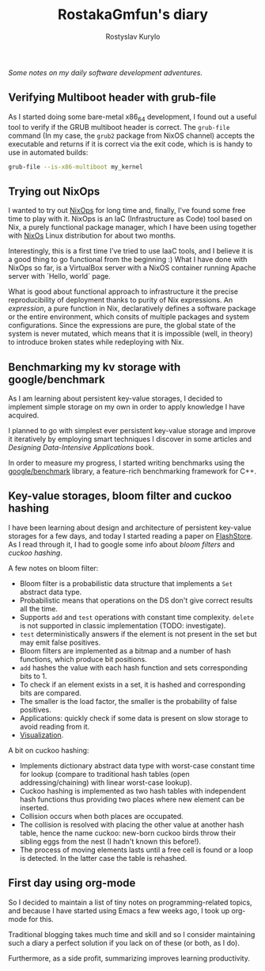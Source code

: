 #+TITLE: RostakaGmfun's diary
#+AUTHOR: Rostyslav Kurylo
#+EMAIL: rostawesomegd@gmail.com
#+options: num:nil toc:t

/Some notes on my daily software development adventures./

** Verifying Multiboot header with grub-file
:PROPERTIES:
:CUSTOM_ID: verifying-multiboot-header
:END:
As I started doing some bare-metal x86_64 development, I found out a useful tool to verify
if the GRUB multiboot header is correct. The ~grub-file~ command (In my case, the ~grub2~ package from NixOS channel)
accepts the executable and returns if it is correct via the exit code, which is is handy to use in automated builds:
#+BEGIN_SRC bash
grub-file --is-x86-multiboot my_kernel
#+END_SRC
** Trying out NixOps
:PROPERTIES:
:CUSTOM_ID: using-nixops
:END:
I wanted to try out [[https://nixos.org/NixOps][NixOps]] for long time and, finally, I've found some free time to play with it.
NixOps is an IaC (Infrastructure as Code) tool based on Nix, a purely functional package manager,
which I have been using together with [[https://nixos.org/NixOs][NixOs]] Linux distribution for about two months.

Interestingly, this is a first time I've tried to use IaaC tools,
and I believe it is a good thing to go functional from the beginning :)
What I have done with NixOps so far, is a VirtualBox server with a NixOS container running Apache server with `Hello, world` page.

What is good about functional approach to infrastructure it the precise reproducibility of deployment
thanks to purity of Nix expressions.
An /expression/, a pure function in Nix, declaratively defines a software package
or the entire environment, which consits of multiple packages and system configurations.
Since the expressions are pure, the global state of the system is never mutated, which means that
it is impossible (well, in theory) to introduce broken states while redeploying with Nix.

** Benchmarking my kv storage with google/benchmark
:PROPERTIES:
:CUSTOM_ID: benchmarking
:END:
As I am learning about persistent key-value storages,
I decided to implement simple storage on my own in order to apply knowledge I have acquired.

I planned to go with simplest ever persistent key-value storage and improve it iteratively
by employing smart techniques I discover in some articles and /Designing Data-Intensive Applications/ book.

In order to measure my progress, I started writing benchmarks using the [[https://github.com/google/benchmark][google/benchmark]] library,
a feature-rich benchmarking framework for C++.

** Key-value storages, bloom filter and cuckoo hashing
:PROPERTIES:
:CUSTOM_ID: bloom-filters-cuckoo-hashing
:END:
I have been learning about design and architecture of persistent key-value storages for a few days,
and today I started reading a paper on [[http://www.vldb.org/pvldb/vldb2010/papers/I04.pdf][FlashStore]].
As I read through it, I had to google some info about /bloom filters/ and /cuckoo hashing/.

A few notes on bloom filter:

- Bloom filter is a probabilistic data structure that implements a ~Set~ abstract data type.
- Probabilistic means that operations on the DS don't give correct results all the time.
- Supports ~add~ and ~test~ operations with constant time complexity. ~delete~ is not supported in classic implementation (TODO: investigate).
- ~test~ deterministically answers if the element is not present in the set but may emit false positives.
- Bloom filters are implemented as a bitmap and a number of hash functions, which produce bit positions.
- ~add~ hashes the value with each hash function and sets corresponding bits to 1.
- To check if an element exists in a set, it is hashed and corresponding bits are compared.
- The smaller is the load factor, the smaller is the probability of false positives.
- Applications: quickly check if some data is present on slow storage to avoid reading from it.
- [[https://www.jasondavies.com/bloomfilter/][Visualization]].

A bit on cuckoo hashing:

- Implements dictionary abstract data type with worst-case constant time for lookup (compare to traditional hash tables (open addressing/chaining) with linear worst-case lookup).
- Cuckoo hashing is implemented as two hash tables with independent hash functions thus providing two places where new element can be inserted.
- Collision occurs when both places are occupated.
- The collision is resolved with placing the other value at another hash table, hence the name cuckoo: new-born cuckoo birds throw their sibling eggs from the nest (I hadn't known this before!).
- The process of moving elements lasts until a free cell is found or a loop is detected. In the latter case the table is rehashed.
** First day using org-mode
:PROPERTIES:
:CUSTOM_ID: hello-org
:END:
So I decided to maintain a list of tiny notes on programming-related topics, and because I have started using Emacs a few weeks ago, I took up org-mode for this.

Traditional blogging takes much time and skill and so I consider maintaining such a diary a perfect solution if you lack on of these (or both, as I do).

Furthermore, as a side profit, summarizing improves learning productivity.
